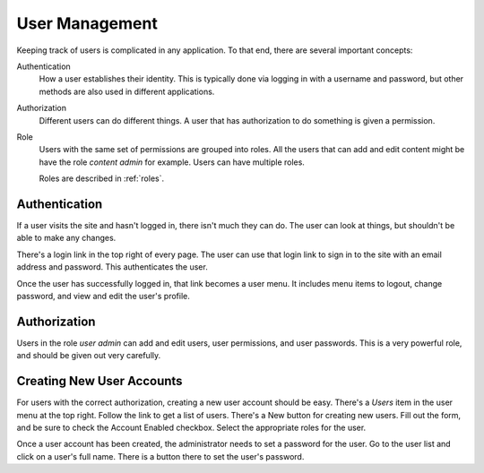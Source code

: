.. _users:

User Management
===============

Keeping track of users is complicated in any application. To that end,
there are several important concepts:

Authentication
  How a user establishes their identity. This is typically done via
  logging in with a username and password, but other methods are also
  used in different applications.

Authorization
  Different users can do different things. A user that has
  authorization to do something is given a permission.

Role
  Users with the same set of permissions are grouped into roles. All
  the users that can add and edit content might be have the role
  *content admin* for example. Users can have multiple roles.

  Roles are described in :ref:`roles`.

Authentication
--------------

If a user visits the site and hasn't logged in, there isn't much they
can do. The user can look at things, but shouldn't be able to make any changes.

There's a login link in the top right of every page. The user can use
that login link to sign in to the site with an email address and
password. This authenticates the user.

Once the user has successfully logged in, that link becomes a user
menu. It includes menu items to logout, change password, and view and
edit the user's profile.

Authorization
-------------

Users in the role *user admin* can add and edit users, user
permissions, and user passwords. This is a very powerful role, and
should be given out very carefully.

Creating New User Accounts
--------------------------

For users with the correct authorization, creating a new user account
should be easy. There's a *Users* item in the user menu at the top
right. Follow the link to get a list of users. There's a New button
for creating new users. Fill out the form, and be sure to check the
Account Enabled checkbox. Select the appropriate roles for the user.

Once a user account has been created, the administrator needs to set a
password for the user. Go to the user list and click on a user's full
name. There is a button there to set the user's password.

